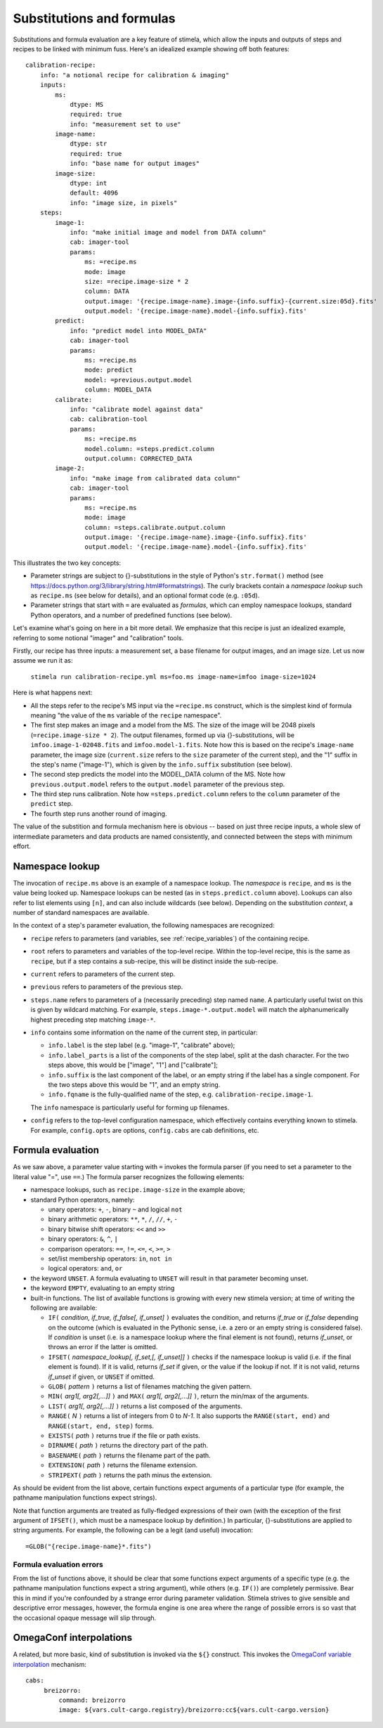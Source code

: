 
.. highlight: yml
.. _subst:

Substitutions and formulas
##########################

Substitutions and formula evaluation are a key feature of stimela, which allow the inputs and outputs of steps and recipes to be linked with minimum fuss. Here's an idealized example showing off both features::

    calibration-recipe:
        info: "a notional recipe for calibration & imaging"
        inputs:
            ms:
                dtype: MS
                required: true
                info: "measurement set to use"
            image-name:
                dtype: str
                required: true
                info: "base name for output images"
            image-size:
                dtype: int 
                default: 4096
                info: "image size, in pixels"
        steps:
            image-1:
                info: "make initial image and model from DATA column"
                cab: imager-tool
                params:
                    ms: =recipe.ms
                    mode: image
                    size: =recipe.image-size * 2
                    column: DATA
                    output.image: '{recipe.image-name}.image-{info.suffix}-{current.size:05d}.fits'
                    output.model: '{recipe.image-name}.model-{info.suffix}.fits'
            predict:
                info: "predict model into MODEL_DATA"
                cab: imager-tool
                params:
                    ms: =recipe.ms
                    mode: predict
                    model: =previous.output.model
                    column: MODEL_DATA
            calibrate:
                info: "calibrate model against data"
                cab: calibration-tool
                params:
                    ms: =recipe.ms
                    model.column: =steps.predict.column
                    output.column: CORRECTED_DATA
            image-2:
                info: "make image from calibrated data column"
                cab: imager-tool
                params:
                    ms: =recipe.ms
                    mode: image
                    column: =steps.calibrate.output.column
                    output.image: '{recipe.image-name}.image-{info.suffix}.fits'
                    output.model: '{recipe.image-name}.model-{info.suffix}.fits'

This illustrates the two key concepts:

* Parameter strings are subject to {}-substitutions in the style of Python's ``str.format()`` method (see https://docs.python.org/3/library/string.html#formatstrings). The curly brackets contain a *namespace lookup* such as ``recipe.ms`` (see below for details), and an optional format code (e.g. ``:05d``).
 
* Parameter strings that start with ``=`` are evaluated as *formulas*, which can employ namespace lookups, standard Python operators, and a number of predefined functions (see below).

Let's examine what's going on here in a bit more detail. We emphasize that this recipe is just an idealized example, referring to some notional "imager" and "calibration" tools.

Firstly, our recipe has three inputs: a measurement set, a base filename for output images, and an image size. Let us now assume we run it as:

    ``stimela run calibration-recipe.yml ms=foo.ms image-name=imfoo image-size=1024``

Here is what happens next:

* All the steps refer to the recipe's MS input via the ``=recipe.ms`` construct, which is the simplest kind of formula meaning "the value of the ``ms`` variable of the ``recipe`` namespace".

* The first step makes an image and a model from the MS. The size of the image will be 2048 pixels (``=recipe.image-size * 2``). The output filenames, formed up via {}-substitutions, will be ``imfoo.image-1-02048.fits`` and ``imfoo.model-1.fits``. Note how this is based on the recipe's ``image-name`` parameter, the image size (``current.size`` refers to the ``size`` parameter of the current step), and the "1" suffix in the step's name ("image-1"), which is given by the ``info.suffix`` substitution (see below).
 
* The second step predicts the model into the MODEL_DATA column of the MS. Note how ``previous.output.model`` refers to the ``output.model`` parameter of the previous step.

* The third step runs calibration. Note how ``=steps.predict.column`` refers to the ``column`` parameter of the ``predict`` step.

* The fourth step runs another round of imaging.

The value of the substition and formula mechanism here is obvious -- based on just three recipe inputs, a whole slew of intermediate parameters and data products are named consistently, and connected between the steps with minimum effort. 

Namespace lookup
----------------

The invocation of ``recipe.ms`` above is an example of a namespace lookup. The *namespace* is ``recipe``, and ``ms`` is the value being looked up. Namespace lookups can be nested (as in ``steps.predict.column`` above). Lookups can also refer to list elements using ``[n]``, and can also include wildcards (see below). Depending on the substitution *context*, a number of standard namespaces are available. 

In the context of a step's parameter evaluation, the following namespaces are recognized:

* ``recipe`` refers to parameters (and variables, see :ref:`recipe_variables`) of the containing recipe.

* ``root`` refers to parameters and variables of the top-level recipe. Within the top-level recipe, this is the same as ``recipe``, but if a step contains a sub-recipe, this will be distinct inside the sub-recipe.

* ``current`` refers to parameters of the current step.

* ``previous`` refers to parameters of the previous step.

* ``steps.name`` refers to parameters of a (necessarily preceding) step named ``name``. A particularly useful twist on this is given by wildcard matching. For example, ``steps.image-*.output.model`` will match the alphanumerically highest preceding step matching ``image-*``.  

* ``info`` contains some information on the name of the current step, in particular:

  * ``info.label`` is the step label (e.g. "image-1", "calibrate" above);
    
  * ``info.label_parts`` is a list of the components of the step label, split at the dash character. For the two steps above, this would be ["image", "1"] and ["calibrate"];
    
  * ``info.suffix`` is the last component of the label, or an empty string if the label has a single component. For the two steps above this would be "1", and an empty string.
    
  * ``info.fqname`` is the fully-qualified name of the step, e.g. ``calibration-recipe.image-1``.

  The ``info`` namespace is particularly useful for forming up filenames.   

* ``config`` refers to the top-level configuration namespace, which effectively contains everything known to stimela. For example, ``config.opts`` are options, ``config.cabs`` are cab definitions, etc.

Formula evaluation
------------------

As we saw above, a parameter value starting with ``=`` invokes the formula parser (if you need to set a parameter to the literal value "=", use ``==``.) The formula parser recognizes the following elements:

* namespace lookups, such as ``recipe.image-size`` in the example above;

* standard Python operators, namely:

  * unary operators: ``+``, ``-``, binary ``~`` and logical ``not``
    
  * binary arithmetic operators: ``**``, ``*``, ``/``, ``//``, ``+``, ``-``

  * binary bitwise shift operators: ``<<`` and ``>>``

  * binary operators: ``&``, ``^``, ``|``

  * comparison operators: ``==``, ``!=``, ``<=``, ``<``, ``>=``, ``>``

  * set/list membership operators: ``in``, ``not in``

  * logical operators: ``and``, ``or``

* the keyword ``UNSET``. A formula evaluating to ``UNSET`` will result in that parameter becoming unset.

* the keyword ``EMPTY``, evaluating to an empty string

* built-in functions. The list of available functions is growing with every new stimela version; at time of writing the following are available: 

  * ``IF(`` *condition, if_true, if_false[, if_unset]* ``)`` evaluates the condition, and returns *if_true* or *if_false* depending on the outcome (which is evaluated in the Pythonic sense, i.e. a zero or an empty string is considered false). If *condition* is unset (i.e. is a namespace lookup where the final element is not found), returns *if_unset*, or throws an error if the latter is omitted.

  * ``IFSET(`` *namespace_lookup[, if_set,[, if_unset]]* ``)`` checks if the namespace lookup is valid (i.e. if the final element is found). If it is valid, returns *if_set* if given, or the value if the lookup if not. If it is not valid, returns *if_unset* if given, or ``UNSET`` if omitted.  

  * ``GLOB(`` *pattern* ``)`` returns a list of filenames matching the given pattern. 

  * ``MIN(`` *arg1[, arg2[,...]]* ``)``  and ``MAX(`` *arg1[, arg2[,...]]* ``)``, return the min/max of the arguments.

  * ``LIST(`` *arg1[, arg2[,...]]* ``)`` returns a list composed of the arguments.

  * ``RANGE(`` *N* ``)`` returns a list of integers from 0 to *N-1*. It also supports the ``RANGE(start, end)`` and ``RANGE(start, end, step)`` forms.

  * ``EXISTS(`` *path* ``)`` returns true if the file or path exists. 

  * ``DIRNAME(`` *path* ``)`` returns the directory part of the path. 
  
  * ``BASENAME(`` *path* ``)`` returns the filename part of the path. 
  
  * ``EXTENSION(`` *path* ``)`` returns the filename extension. 
   
  * ``STRIPEXT(`` *path* ``)`` returns the path minus the extension. 

As should be evident from the list above, certain functions expect arguments of a particular type (for example, the pathname manipulation functions expect strings). 

Note that function arguments are treated as fully-fledged expressions of their own (with the exception of the first argument of ``IFSET()``, which must be a namespace lookup by definition.) In particular, {}-substitutions are applied to string arguments. For example, the following can be a legit (and useful) invocation::

    =GLOB("{recipe.image-name}*.fits")

Formula evaluation errors
^^^^^^^^^^^^^^^^^^^^^^^^^


From the list of functions above, it should be clear that some functions expect arguments of a specific type (e.g. the pathname manipulation functions expect a string argument), while others (e.g. ``IF()``) are completely permissive. Bear this in mind if you're confounded by a strange error during parameter validation. Stimela strives to give sensible and descriptive error messages, however, the formula engine is one area where the range of possible errors is so vast that the occasional opaque message will slip through.

OmegaConf interpolations
------------------------

A related, but more basic, kind of substitution is invoked via the ``${}`` construct. This invokes the `OmegaConf variable interpolation <https://omegaconf.readthedocs.io/en/usage.html#variable-interpolation>`_ mechanism::

   cabs:
        breizorro:
            command: breizorro
            image: ${vars.cult-cargo.registry}/breizorro:cc${vars.cult-cargo.version}
 




